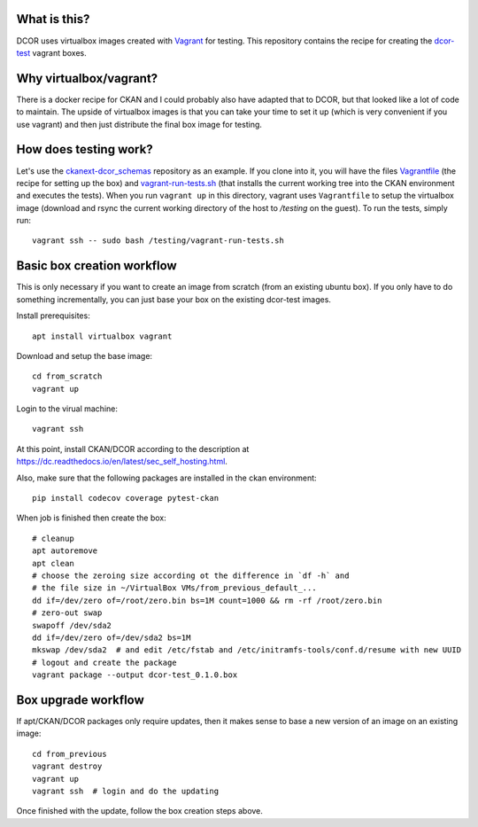 What is this?
=============

DCOR uses virtualbox images created with `Vagrant <https://www.vagrantup.com/>`_ for testing.
This repository contains the recipe for creating the
`dcor-test <https://app.vagrantup.com/paulmueller/boxes/dcor-test>`_ vagrant boxes.


Why virtualbox/vagrant?
=======================

There is a docker recipe for CKAN and I could probably also have adapted that to DCOR, but
that looked like a lot of code to maintain. The upside of virtualbox images is that you can
take your time to set it up (which is very convenient if you use vagrant) and then just
distribute the final box image for testing.


How does testing work?
======================
Let's use the `ckanext-dcor_schemas <https://github.com/DCOR-dev/ckanext-dcor_schemas>`_ repository as an example.
If you clone into it, you will have the files
`Vagrantfile <https://github.com/DCOR-dev/ckanext-dcor_schemas/blob/master/Vagrantfile>`_
(the recipe for setting up the box) and
`vagrant-run-tests.sh <https://github.com/DCOR-dev/ckanext-dcor_schemas/blob/master/vagrant-run-tests.sh>`_
(that installs the current working tree into the CKAN environment and executes the tests).
When you run ``vagrant up`` in this directory, vagrant uses ``Vagrantfile`` to setup the virtualbox
image (download and rsync the current working directory of the host to `/testing` on the guest).
To run the tests, simply run::

    vagrant ssh -- sudo bash /testing/vagrant-run-tests.sh



Basic box creation workflow
===========================

This is only necessary if you want to create an image from scratch (from an existing
ubuntu box). If you only have to do something incrementally, you can just base your
box on the existing dcor-test images.

Install prerequisites::

    apt install virtualbox vagrant

Download and setup the base image::

    cd from_scratch
    vagrant up

Login to the virual machine::

    vagrant ssh

At this point, install CKAN/DCOR according to the description at
https://dc.readthedocs.io/en/latest/sec_self_hosting.html.

Also, make sure that the following packages are installed in the ckan environment::

    pip install codecov coverage pytest-ckan


When job is finished then create the box::

    # cleanup
    apt autoremove
    apt clean
    # choose the zeroing size according ot the difference in `df -h` and
    # the file size in ~/VirtualBox VMs/from_previous_default_...
    dd if=/dev/zero of=/root/zero.bin bs=1M count=1000 && rm -rf /root/zero.bin
    # zero-out swap
    swapoff /dev/sda2
    dd if=/dev/zero of=/dev/sda2 bs=1M
    mkswap /dev/sda2  # and edit /etc/fstab and /etc/initramfs-tools/conf.d/resume with new UUID
    # logout and create the package
    vagrant package --output dcor-test_0.1.0.box


Box upgrade workflow
====================

If apt/CKAN/DCOR packages only require updates, then it makes
sense to base a new version of an image on an existing image::

    cd from_previous
    vagrant destroy
    vagrant up
    vagrant ssh  # login and do the updating

Once finished with the update, follow the box creation steps above.
